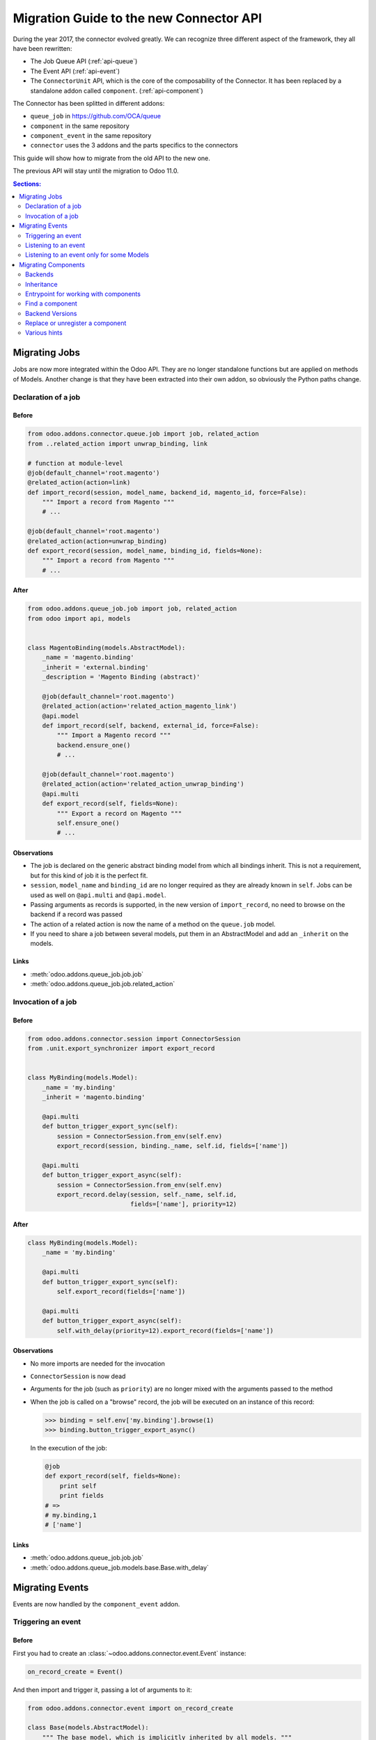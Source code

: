 .. _migration-guide:

########################################
Migration Guide to the new Connector API
########################################

During the year 2017, the connector evolved greatly.
We can recognize three different aspect of the framework, they all have been
rewritten:

* The Job Queue API (:ref:`api-queue`)
* The Event API (:ref:`api-event`)
* The ``ConnectorUnit`` API, which is the core of the composability
  of the Connector. It has been replaced by a standalone addon
  called ``component``. (:ref:`api-component`)

The Connector has been splitted in different addons:

* ``queue_job`` in https://github.com/OCA/queue
* ``component`` in the same repository
* ``component_event`` in the same repository
* ``connector`` uses the 3 addons and the parts specifics to the connectors

This guide will show how to migrate from the old API to the new one.

The previous API will stay until the migration to Odoo 11.0.

.. contents:: Sections:
   :local:
   :backlinks: top
   :depth: 2

**************
Migrating Jobs
**************

Jobs are now more integrated within the Odoo API. They are no longer
standalone functions but are applied on methods of Models.  Another change is
that they have been extracted into their own addon, so obviously the Python
paths change.

Declaration of a job
====================

Before
------

.. code-block:: python

    from odoo.addons.connector.queue.job import job, related_action
    from ..related_action import unwrap_binding, link

    # function at module-level
    @job(default_channel='root.magento')
    @related_action(action=link)
    def import_record(session, model_name, backend_id, magento_id, force=False):
        """ Import a record from Magento """
        # ...

    @job(default_channel='root.magento')
    @related_action(action=unwrap_binding)
    def export_record(session, model_name, binding_id, fields=None):
        """ Import a record from Magento """
        # ...


After
-----

.. code-block:: python

    from odoo.addons.queue_job.job import job, related_action
    from odoo import api, models


    class MagentoBinding(models.AbstractModel):
        _name = 'magento.binding'
        _inherit = 'external.binding'
        _description = 'Magento Binding (abstract)'

        @job(default_channel='root.magento')
        @related_action(action='related_action_magento_link')
        @api.model
        def import_record(self, backend, external_id, force=False):
            """ Import a Magento record """
            backend.ensure_one()
            # ...

        @job(default_channel='root.magento')
        @related_action(action='related_action_unwrap_binding')
        @api.multi
        def export_record(self, fields=None):
            """ Export a record on Magento """
            self.ensure_one()
            # ...


Observations
------------

* The job is declared on the generic abstract binding model from which all
  bindings inherit. This is not a requirement, but for this kind of job it is
  the perfect fit.
* ``session``, ``model_name`` and ``binding_id`` are no longer required as they
  are already known in ``self``.  Jobs can be used as well on ``@api.multi`` and
  ``@api.model``.
* Passing arguments as records is supported, in the new version of
  ``import_record``, no need to browse on the backend if a record was passed
* The action of a related action is now the name of a method on the
  ``queue.job`` model.
* If you need to share a job between several models, put them in an
  AbstractModel and add an ``_inherit`` on the models.

Links
-----

* :meth:`odoo.addons.queue_job.job.job`
* :meth:`odoo.addons.queue_job.job.related_action`


Invocation of a job
===================

Before
------

.. code-block:: python

    from odoo.addons.connector.session import ConnectorSession
    from .unit.export_synchronizer import export_record


    class MyBinding(models.Model):
        _name = 'my.binding'
        _inherit = 'magento.binding'

        @api.multi
        def button_trigger_export_sync(self):
            session = ConnectorSession.from_env(self.env)
            export_record(session, binding._name, self.id, fields=['name'])

        @api.multi
        def button_trigger_export_async(self):
            session = ConnectorSession.from_env(self.env)
            export_record.delay(session, self._name, self.id,
                                fields=['name'], priority=12)


After
-----

.. code-block:: python

    class MyBinding(models.Model):
        _name = 'my.binding'

        @api.multi
        def button_trigger_export_sync(self):
            self.export_record(fields=['name'])

        @api.multi
        def button_trigger_export_async(self):
            self.with_delay(priority=12).export_record(fields=['name'])

Observations
------------

* No more imports are needed for the invocation
* ``ConnectorSession`` is now dead
* Arguments for the job (such as ``priority``) are no longer mixed with the
  arguments passed to the method
* When the job is called on a "browse" record, the job will be executed
  on an instance of this record:

  .. code-block:: python

      >>> binding = self.env['my.binding'].browse(1)
      >>> binding.button_trigger_export_async()

  In the execution of the job:

  .. code-block:: python

      @job
      def export_record(self, fields=None):
          print self
          print fields
      # =>
      # my.binding,1
      # ['name']

Links
-----

* :meth:`odoo.addons.queue_job.job.job`
* :meth:`odoo.addons.queue_job.models.base.Base.with_delay`

****************
Migrating Events
****************

Events are now handled by the ``component_event`` addon.

Triggering an event
===================

Before
------

First you had to create an :class:`~odoo.addons.connector.event.Event` instance:

.. code-block:: python

    on_record_create = Event()

And then import and trigger it, passing a lot of arguments to it:

.. code-block:: python

    from odoo.addons.connector.event import on_record_create

    class Base(models.AbstractModel):
        """ The base model, which is implicitly inherited by all models. """
        _inherit = 'base'

        @api.model
        def create(self, vals):
            record = super(Base, self).create(vals)
            on_record_create.fire(self.env, self._name, record.id, vals)
            return record


After
-----

.. code-block:: python

    class Base(models.AbstractModel):
        _inherit = 'base'

        @api.model
        def create(self, vals):
            record = super(Base, self).create(vals)
            self._event('on_record_create').notify(record, fields=vals.keys())
            return record

Observations
------------

* No more imports are needed for the invocation
  Only the arguments you want to pass should be passed to
  :meth:`odoo.addons.component_event.components.event.CollectedEvents.notify`.
* The name of the event must start with ``'on_'``

Links
-----

* :mod:`odoo.addons.component_event.components.event`


Listening to an event
=====================

Before
------

.. code-block:: python

    from odoo.addons.connector.event import on_record_create

    @on_record_create
    def delay_export(env, model_name, record_id, vals):
        if session.context.get('connector_no_export'):
            return
        fields = vals.keys()
        export_record.delay(session, model_name, record_id, fields=fields)

    @on_something
    def do_anything(env, model_name, record_id):
      # ...

After
-----

.. code-block:: python

    from odoo.addons.component.core import Component
    from odoo.addons.component_event import skip_if

    class MagentoListener(Component):
        _name = 'magento.event.listener'
        _inherit = 'base.connector.listener'

        @skip_if(lambda self, record, **kwargs: self.no_connector_export(record))
        def on_record_create(self, record, fields=None):
            """ Called when a record is created """
            record.with_delay().export_record(fields=fields)

        def on_something(self, record):
            # ...

Observations
------------

* The listeners are now components
* The name of the method is the same than the one notified in the previous
  section
* A listener Component might container several listener methods
* It must inherit from ``'base.event.listener'``, or one of its descendants.
* The check of the key ``connector_no_export`` in the context can
  be replaced by the decorator :func:`odoo.addons.component_event.skip_if`

Links
-----

* :mod:`odoo.addons.component_event.components.event`


Listening to an event only for some Models
==========================================

Before
------

.. code-block:: python

    from odoo.addons.connector.event import on_record_create

    @on_record_create(model_names=['magento.address', 'magento.res.partner'])
    def delay_export(env, model_name, record_id, vals):
        if session.context.get('connector_no_export'):
            return
        fields = vals.keys()
        export_record.delay(session, model_name, record_id, fields=fields)

After
-----

.. code-block:: python

    from odoo.addons.component.core import Component
    from odoo.addons.component_event import skip_if

    class MagentoListener(Component):
        _name = 'magento.event.listener'
        _inherit = 'base.event.listener'
        _apply_on = ['magento.address', 'magento.res.partner']

        @skip_if(lambda self, record, **kwargs: self.no_connector_export(record))
        def on_record_create(self, record, fields=None):
            """ Called when a record is created """
            record.with_delay().export_record(fields=fields)

Observations
------------

* Same than previous example but we added ``_apply_on`` on the Component.

Links
-----

* :mod:`odoo.addons.component_event.components.event`


********************
Migrating Components
********************

Backends
========

Before
------

You could have several versions for a backend:

.. code-block:: python

    magento = backend.Backend('magento')
    """ Generic Magento Backend """

    magento1700 = backend.Backend(parent=magento, version='1.7')
    """ Magento Backend for version 1.7 """

    magento1900 = backend.Backend(parent=magento, version='1.9')
    """ Magento Backend for version 1.9 """



It was linked with a Backend model such as:

.. code-block:: python

    class MagentoBackend(models.Model):
        _name = 'magento.backend'
        _description = 'Magento Backend'
        _inherit = 'connector.backend'

        _backend_type = 'magento'

        @api.model
        def select_versions(self):
            """ Available versions in the backend.
            Can be inherited to add custom versions.  Using this method
            to add a version from an ``_inherit`` does not constrain
            to redefine the ``version`` field in the ``_inherit`` model.
            """
            return [('1.7', '1.7+')]

        version = fields.Selection(selection='select_versions', required=True)



After
-----

All the :class:`backend.Backend` instances must be deleted.

And the ``_backend_type`` must be removed from the Backend model.

.. code-block:: python

    class MagentoBackend(models.Model):
        _name = 'magento.backend'
        _description = 'Magento Backend'
        _inherit = 'connector.backend'

        @api.model
        def select_versions(self):
            """ Available versions in the backend.
            Can be inherited to add custom versions.  Using this method
            to add a version from an ``_inherit`` does not constrain
            to redefine the ``version`` field in the ``_inherit`` model.
            """
            return [('1.7', '1.7+')]

        version = fields.Selection(selection='select_versions', required=True)


Observations
------------

* The version is now optional in the Backend Models.
* Backend Models are based on Component's Collections:
  :class:`odoo.addons.component.models.collection.Collection`

Links
-----

* :ref:`api-component`
* :class:`odoo.addons.component.models.collection.Collection`


Inheritance
===========

Before
------

You could inherit a ``ConnectorUnit`` by creating a custom Backend
version and decorating your class with it

.. code-block:: python

    magento_custom = backend.Backend(parent=magento1700, version='custom')
    """ Custom Magento Backend """


.. code-block:: python

    # base one
    @magento
    class MagentoPartnerAdapter(GenericAdapter):
        # ...

    # other file...

    from .backend import magento_custom

    # custom one
    @magento_custom
    class MyPartnerAdapter(MagentoPartnerAdapter):
        # ...

        def do_something(self):
            # do it this way

You could also replace an existing class, this is mentionned in `Replace or
unregister a component`_.


After
-----

For an existing component:

.. code-block:: python

    from odoo.addons.component.core import Component

    class MagentoPartnerAdapter(Component):
        _name = 'magento.partner.adapter'
        _inherit = 'magento.adapter'

        def do_something(self):
            # do it this way

You can extend it:

.. code-block:: python

    from odoo.addons.component.core import Component

    class MyPartnerAdapter(Component):
        _inherit = 'magento.partner.adapter'

        def do_something(self):
            # do it this way

Or create a new different component with the existing one as base:

.. code-block:: python

    from odoo.addons.component.core import Component

    class MyPartnerAdapter(Component):
        _name = 'my.magento.partner.adapter'
        _inherit = 'magento.partner.adapter'

        def do_something(self):
            # do it this way


Observations
------------

* The inheritance is similar to the Odoo's one (without ``_inherits``.
* All components have a Python inheritance on
  :class:`~odoo.addons.component.core.AbstractComponent` or
  :class:`~odoo.addons.component.core.Component`
* The names are global (as in Odoo), so you should prefix them with a namespace
* The name of the classes has no effect
* As in Odoo Models, a Component can ``_inherit`` from a list of Components
* All components implicitly inherits from a ``'base'`` component

Links
-----

* :ref:`api-component`
* :class:`odoo.addons.component.core.AbstractComponent`



Entrypoint for working with components
======================================

Before
------

Previously, when you had to work with ``ConnectorUnit`` from a Model or from a job,
depending of the Odoo version you to:

.. code-block:: python

    from odoo.addons.connector.connector import ConnectorEnvironment

    # ...

        backend_record = session.env['magento.backend'].browse(backend_id)
        env = ConnectorEnvironment(backend_record, 'magento.res.partner')
        importer = env.get_connector_unit(MagentoImporter)
        importer.run(magento_id, force=force)

Or:

.. code-block:: python

    from odoo.addons.connector.connector import ConnectorEnvironment
    from odoo.addons.connector.session import ConnectorSession

    #...

        backend_record = session.env['magento.backend'].browse(backend_id)
        session = ConnectorSession.from_env(self.env)
        env = ConnectorEnvironment(backend_record, session, 'magento.res.partner')
        importer = env.get_connector_unit(MagentoImporter)
        importer.run(external_id, force=force)

Which was commonly abstracted in a helper function such as:


.. code-block:: python

    def get_environment(session, model_name, backend_id):
        """ Create an environment to work with.  """
        backend_record = session.env['magento.backend'].browse(backend_id)
        env = ConnectorEnvironment(backend_record, session, 'magento.res.partner')
        lang = backend_record.default_lang_id
        lang_code = lang.code if lang else 'en_US'
        if lang_code == session.context.get('lang'):
            return env
        else:
            with env.session.change_context(lang=lang_code):
                return env

After
-----

.. code-block:: python

    # ...
        backend_record = self.env['magento.backend'].browse(backend_id)
        with backend_record.work_on('magento.res.partner') as work:
            importer = work.component(usage='record.importer')
            importer.run(external_id, force=force)

Observations
------------

* And when you are already in a Component, refer to `Find a component`_

Links
-----

* :class:`~odoo.addons.component.core.WorkContext`


Find a component
================

Before
------

To find a ``ConnectorUnit``, you had to ask for given class or subclass:

.. code-block:: python

    # our ConnectorUnit to find
    @magento
    class MagentoPartnerAdapter(GenericAdapter):
        _model_name = ['magent.res.partner']

    # other file...

    def run(self, record):
        backend_adapter = self.unit_for(GenericAdapter)

It was searched for the current model and the current backend.

After
-----

For an existing component:

.. code-block:: python

    from odoo.addons.component.core import Component

    class MagentoPartnerAdapter(Component):
        _name = 'magento.partner.adapter'
        _inherit = 'magento.adapter'

        _usage = 'backend.adapter'
        _collection = 'magento.backend'
        _apply_on = ['res.partner']

    # other file...

    def run(self, record):
        backend_adapter = self.component(usage='backend.adapter')



Observations
------------

* The model is compared with the ``_apply_on`` attribute
* The Backend is compared with the ``_collection`` attribute, it must
  have the same name than the Backend Model.
* The ``_usage`` indicates what the purpose of the component is, and
  allow to find the correct one for our task. It allow more dynamic
  usages than the previous usage of a class.
* Usually, the ``_usage`` and the ``_collection`` will be ``_inherit`` 'ed from
  a component (here from ``'magento.adapter``), so they won't need to be
  repeated in all Components.
* A good idea is to have a base abstract Component for the Collection, then
  an abstract Component for every usage::

    class BaseMagentoConnectorComponent(AbstractComponent):

        _name = 'base.magento.connector'
        _inherit = 'base.connector'
        _collection = 'magento.backend'

    class MagentoBaseExporter(AbstractComponent):
        """ Base exporter for Magento """

        _name = 'magento.base.exporter'
        _inherit = ['base.exporter', 'base.magento.connector']
        _usage = 'record.exporter'

    class MagentoImportMapper(AbstractComponent):
        _name = 'magento.import.mapper'
        _inherit = ['base.magento.connector', 'base.import.mapper']
        _usage = 'import.mapper'

    # ...

* The main usages are:
  * import.mapper
  * export.mapper
  * backend.adapter
  * importer
  * exporter
  * binder
  * event.listener
* But for the importer and exporter, I recommend to use more precise ones in
  the connectors: record.importer, record.exporter, batch.importer,
  batch.exporter
* You are allowed to be creative with the ``_usage``, it's the key that will
  allow you to find the right one component you need. (e.g. on
  ``stock.picking`` you need to 1. export the record, 2. export the tracking.
  Then use ``record.exporter`` and ``tracking.exporter``).
* AbstractComponent will never be returned by a lookup


Links
-----

* :ref:`api-component`
* :class:`odoo.addons.component.core.AbstractComponent`


Backend Versions
================

Before
------

You could have several versions for a backend:

.. code-block:: python

    magento = backend.Backend('magento')
    """ Generic Magento Backend """

    magento1700 = backend.Backend(parent=magento, version='1.7')
    """ Magento Backend for version 1.7 """

    magento1900 = backend.Backend(parent=magento, version='1.9')
    """ Magento Backend for version 1.9 """


And use them for a class-level dynamic dispatch

.. code-block:: python

    from odoo.addons.magentoerpconnect.backend import magento1700, magento1900

    @magento1700
    class PartnerAdapter1700(GenericAdapter):
        # ...

        def do_something(self):
            # do it this way

    @magento1900
    class PartnerAdapter1900(GenericAdapter):
        # ...

        def do_something(self):
            # do it that way


After
-----

This feature has been removed, it introduced a lot of complexity (notably
regarding inheritance) for few gain.  The version is now optional on the
backends and the version dispatch, if needed, should be handled manually.

In methods:

.. code-block:: python

    from odoo.addons.component.core import Component

    class PartnerAdapter(Component):
        # ...

        def do_something(self):
            if self.backend_record.version == '1.7':
                # do it this way
            else:
                # do it that way

Or with a factory:

.. code-block:: python

    from odoo.addons.component.core import Component

    class PartnerAdapterFactory(Component):
        # ...

        def get_component(self, version):
            if self.backend_record.version == '1.7':
                return self.component(usage='backend.adapter.1.7')
            else:
                return self.component(usage='backend.adapter.1.9')

Observations
------------

* None

Links
-----

* :ref:`api-component`


Replace or unregister a component
=================================

Before
------

You could replace a ``ConnectorUnit`` with the ``replace`` argument passed to
the backend decorator:

.. code-block:: python

    @magento(replacing=product.ProductImportMapper)
    class ProductImportMapper(product.ProductImportMapper):


After
-----

First point: this should hardly be needed now, as you can inherit a component
like Odoo Models.  Still, if you need to totally replace a component by
another, let's say there is this component:

.. code-block:: python

    from odoo.addons.component.core import Component

    class ProductImportMapper(Component):
        _name = 'magento.product.import.mapper'
        _inherit = 'magento.import.mapper'

        _apply_on = ['magento.product.product']
        # normally the following attrs are inherited from the _inherit
        _usage = 'import.mapper'
        _collection = 'magento.backend'


Then you can remove the usage of the component: it will never be used:

.. code-block:: python

    from odoo.addons.component.core import Component

    class ProductImportMapper(Component):
        _inherit = 'magento.product.import.mapper'
        _usage = None

And create your own, that will be picked up instead of the base one:

.. code-block:: python

    from odoo.addons.component.core import Component

    class MyProductImportMapper(Component):
        _name = 'my.magento.product.import.mapper'
        _inherit = 'magento.import.mapper'

        _apply_on = ['magento.product.product']
        # normally the following attrs are inherited from the _inherit
        _usage = 'import.mapper'
        _collection = 'magento.backend'


Observations
------------

* None

Links
-----

* :ref:`api-component`


Various hints
=============

* The components and the jobs know how to work with Model instances,
  so prefer them over ids in parameters.
